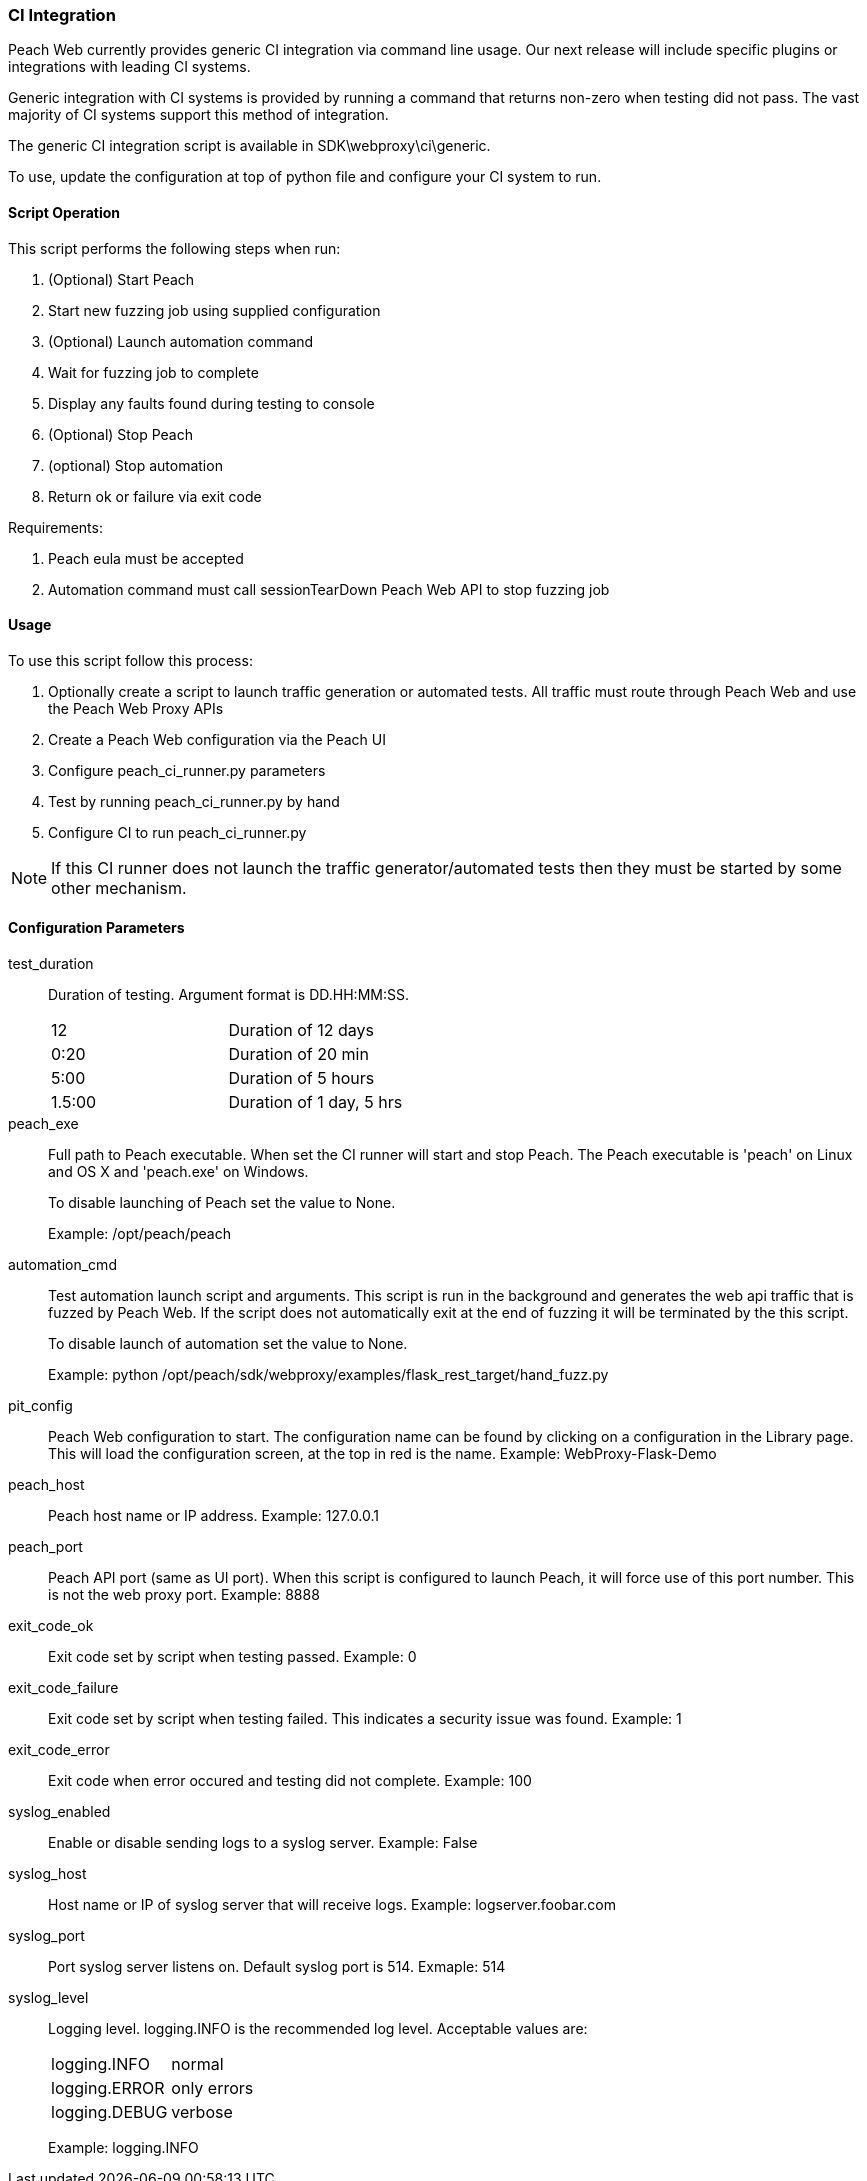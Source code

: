 
=== CI Integration

Peach Web currently provides generic CI integration via command line usage.
Our next release will include specific plugins or integrations with leading CI systems.

Generic integration with CI systems is provided by running a command that
returns non-zero when testing did not pass.
The vast majority of CI systems support this method of integration.

The generic CI integration script is available in SDK\webproxy\ci\generic.

To use, update the configuration at top of python file and
configure your CI system to run.

==== Script Operation

This script performs the following steps when run:

. (Optional) Start Peach
. Start new fuzzing job using supplied configuration
. (Optional) Launch automation command
. Wait for fuzzing job to complete
. Display any faults found during testing to console
. (Optional) Stop Peach
. (optional) Stop automation
. Return ok or failure via exit code

Requirements:

. Peach eula must be accepted
. Automation command must call sessionTearDown Peach Web API to stop fuzzing job

==== Usage

To use this script follow this process:

. Optionally create a script to launch traffic generation or automated tests.
All traffic must route through Peach Web and use the Peach Web Proxy APIs
. Create a Peach Web configuration via the Peach UI
. Configure +peach_ci_runner.py+ parameters
. Test by running +peach_ci_runner.py+ by hand
. Configure CI to run +peach_ci_runner.py+

NOTE: If this CI runner does not launch the traffic generator/automated tests
then they must be started by some other mechanism.

==== Configuration Parameters

test_duration::
+
Duration of testing.
Argument format is DD.HH:MM:SS.
+
|=====
| 12     | Duration of 12 days
| 0:20   | Duration of 20 min
| 5:00   | Duration of 5 hours
| 1.5:00 | Duration of 1 day, 5 hrs
|=====

peach_exe::
+
Full path to Peach executable.
When set the CI runner will start and stop Peach.
The Peach executable is 'peach' on Linux and OS X and 'peach.exe' on Windows.
+
To disable launching of Peach set the value to +None+.
+
Example: +/opt/peach/peach+

automation_cmd::
+
Test automation launch script and arguments.
This script is run in the background and generates the web api traffic that is fuzzed by Peach Web.
If the script does not automatically exit at the end of fuzzing it will be terminated by the
this script.
+
To disable launch of automation set the value to +None+.
+
Example: +python /opt/peach/sdk/webproxy/examples/flask_rest_target/hand_fuzz.py+

pit_config::
	Peach Web configuration to start.
	The configuration name can be found by clicking on a configuration in the Library page.
	This will load the configuration screen, at the top in red is the name.
	Example: +WebProxy-Flask-Demo+

peach_host::
	Peach host name or IP address.
	Example: 127.0.0.1
	
peach_port::
	Peach API port (same as UI port).
	When this script is configured to launch Peach, it will force use of this port number.
	This is not the web proxy port.
	Example: 8888

exit_code_ok::
	Exit code set by script when testing passed.
	Example: 0

exit_code_failure::
	Exit code set by script when testing failed.
	This indicates a security issue was found.
	Example: 1

exit_code_error::
	Exit code when error occured and testing did not complete.
	Example: 100

syslog_enabled::
	Enable or disable sending logs to a syslog server.
	Example: False
	
syslog_host::
	Host name or IP of syslog server that will receive logs.
	Example: logserver.foobar.com

syslog_port::
	Port syslog server listens on. Default syslog port is 514.
	Exmaple: 514
	
syslog_level::
+
Logging level. +logging.INFO+ is the recommended log level.
Acceptable values are:
+
|====
|logging.INFO  | normal
|logging.ERROR | only errors
|logging.DEBUG | verbose
|====
+
Example: logging.INFO

